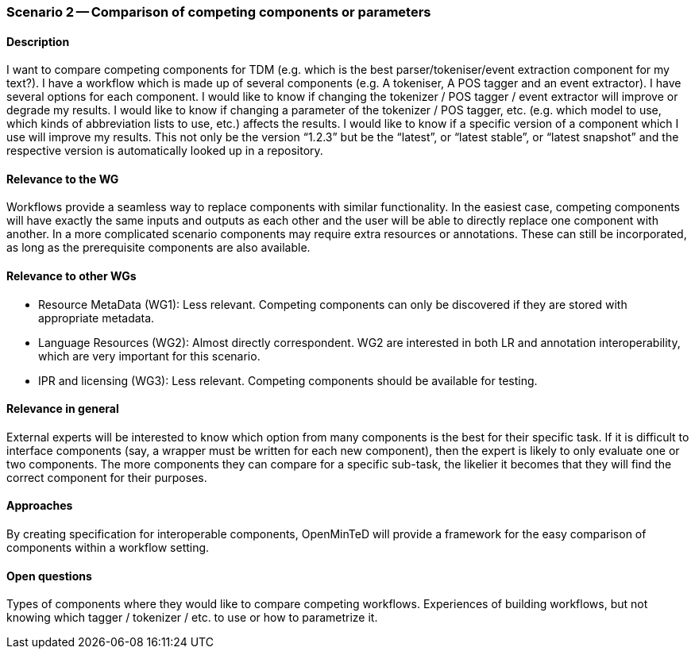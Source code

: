 === Scenario 2 -- Comparison of competing components or parameters

==== Description

I want to compare competing components for TDM (e.g. which is the best parser/tokeniser/event extraction component for
my text?).
I have a workflow which is made up of several components (e.g. A tokeniser, A POS tagger and an event extractor).
I have several options for each component.
I would like to know if changing the tokenizer / POS tagger / event extractor will improve or degrade my results.
I would like to know if changing a parameter of the tokenizer / POS tagger, etc. (e.g. which model to use, which kinds
of abbreviation lists to use, etc.) affects the results.
I would like to know if a specific version of a component which I use will improve my results. This not only be the
version “1.2.3” but be the “latest”, or “latest stable”, or “latest snapshot” and the respective version is
automatically looked up in a repository.

==== Relevance to the WG

Workflows provide a seamless way to replace components with similar functionality. In the easiest case, competing
components will have exactly the same inputs and outputs as each other and the user will be able to directly replace one
component with another. In a more complicated scenario components may require extra resources or annotations. These can
still be incorporated, as long as the prerequisite components are also available.

==== Relevance to other WGs

* Resource MetaData (WG1): Less relevant. Competing components can only be discovered if they are stored with appropriate
metadata.
* Language Resources (WG2): Almost directly correspondent. WG2 are interested in both LR and annotation interoperability,
which are very important for this scenario.
* IPR and licensing (WG3): Less relevant. Competing components should be available for testing.

==== Relevance in general

External experts will be interested to know which option from many components is the best for their specific task. If
it is difficult to interface components (say, a wrapper must be written for each new component), then the expert is
likely to only evaluate one or two components. The more components they can compare for a specific sub-task, the
likelier it becomes that they will find the correct component for their purposes.

==== Approaches

By creating specification for interoperable components, OpenMinTeD will provide a framework for the easy comparison of
components within a workflow setting.

==== Open questions

Types of components where they would like to compare competing workflows.
Experiences of building workflows, but not knowing which tagger / tokenizer / etc. to use or how to parametrize it.